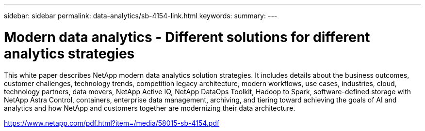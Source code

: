 ---
sidebar: sidebar
permalink: data-analytics/sb-4154-link.html
keywords: 
summary: 
---

= Modern data analytics - Different solutions for different analytics strategies
:hardbreaks:
:nofooter:
:icons: font
:linkattrs:
:imagesdir: ./../media/

This white paper describes NetApp modern data analytics solution strategies. It includes details about the business outcomes, customer challenges, technology trends, competition legacy architecture, modern workflows, use cases, industries, cloud, technology partners, data movers, NetApp Active IQ, NetApp DataOps Toolkit, Hadoop to Spark, software-defined storage with NetApp Astra Control, containers, enterprise data management, archiving, and tiering toward achieving the goals of AI and analytics and how NetApp and customers together are modernizing their data architecture.
 
link:https://www.netapp.com/pdf.html?item=/media/58015-sb-4154.pdf[https://www.netapp.com/pdf.html?item=/media/58015-sb-4154.pdf^]